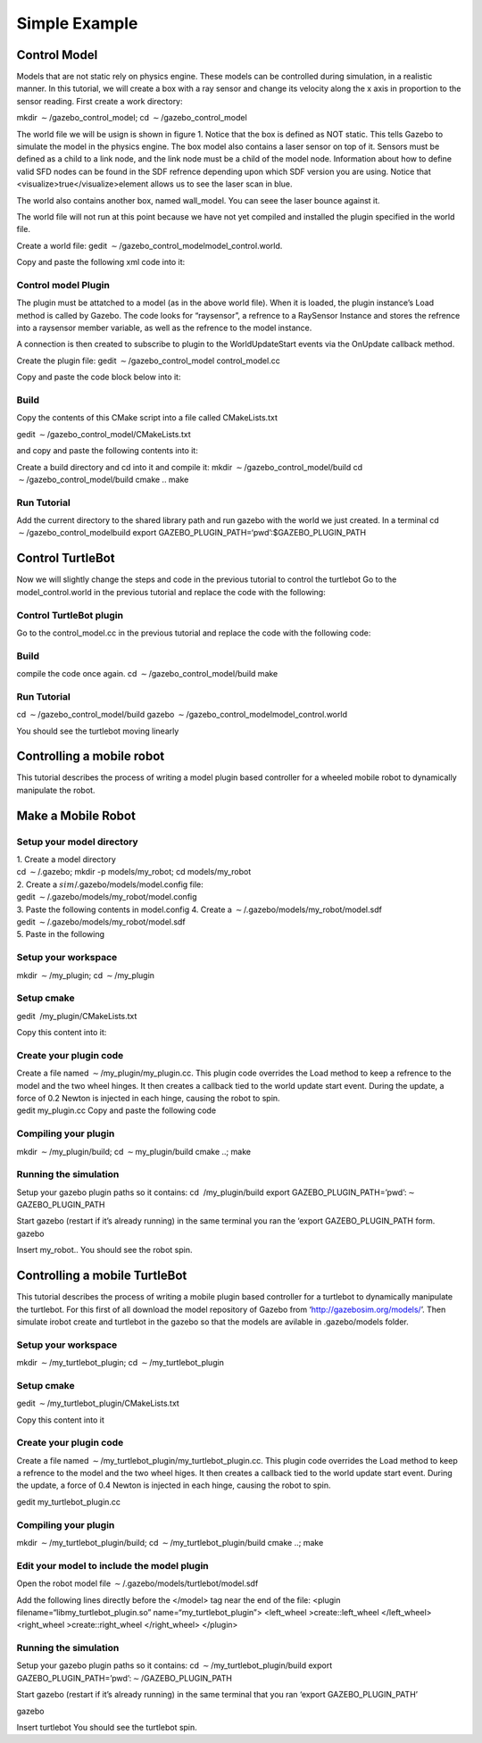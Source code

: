 Simple Example
--------------

Control Model
~~~~~~~~~~~~~

Models that are not static rely on physics engine. These models can be
controlled during simulation, in a realistic manner. In this tutorial,
we will create a box with a ray sensor and change its velocity along the
x axis in proportion to the sensor reading. First create a work
directory:

mkdir :math:`\sim`/gazebo_control_model; cd
:math:`\sim`/gazebo_control_model

The world file we will be usign is shown in figure 1. Notice that the
box is defined as NOT static. This tells Gazebo to simulate the model in
the physics engine. The box model also contains a laser sensor on top of
it. Sensors must be defined as a child to a link node, and the link node
must be a child of the model node. Information about how to define valid
SFD nodes can be found in the SDF refrence depending upon which SDF
version you are using. Notice that <visualize>true</visualize>element
allows us to see the laser scan in blue.

The world also contains another box, named wall_model. You can seee the
laser bounce against it.

The world file will not run at this point because we have not yet
compiled and installed the plugin specified in the world file.

Create a world file: gedit
:math:`\sim`/gazebo_control_modelmodel_control.world.

Copy and paste the following xml code into it:

Control model Plugin
^^^^^^^^^^^^^^^^^^^^

The plugin must be attatched to a model (as in the above world file).
When it is loaded, the plugin instance’s Load method is called by
Gazebo. The code looks for “raysensor”, a refrence to a RaySensor
Instance and stores the refrence into a raysensor member variable, as
well as the refrence to the model instance.

A connection is then created to subscribe to plugin to the
WorldUpdateStart events via the OnUpdate callback method.

Create the plugin file: gedit :math:`\sim`/gazebo_control_model
control_model.cc

Copy and paste the code block below into it:

Build
^^^^^

Copy the contents of this CMake script into a file called CMakeLists.txt

gedit :math:`\sim`/gazebo_control_model/CMakeLists.txt

and copy and paste the following contents into it:

Create a build directory and cd into it and compile it: mkdir
:math:`\sim`/gazebo_control_model/build cd
:math:`\sim`/gazebo_control_model/build cmake .. make

Run Tutorial
^^^^^^^^^^^^

Add the current directory to the shared library path and run gazebo with
the world we just created. In a terminal cd
:math:`\sim`/gazebo_control_modelbuild export
GAZEBO_PLUGIN_PATH=‘pwd’:$GAZEBO_PLUGIN_PATH

Control TurtleBot
~~~~~~~~~~~~~~~~~

Now we will slightly change the steps and code in the previous tutorial
to control the turtlebot Go to the model_control.world in the previous
tutorial and replace the code with the following:

Control TurtleBot plugin
^^^^^^^^^^^^^^^^^^^^^^^^

Go to the control_model.cc in the previous tutorial and replace the code
with the following code:

.. _build-1:

Build
^^^^^

compile the code once again. cd :math:`\sim`/gazebo_control_model/build
make

.. _run-tutorial-1:

Run Tutorial
^^^^^^^^^^^^

cd :math:`\sim`/gazebo_control_model/build gazebo
:math:`\sim`/gazebo_control_modelmodel_control.world

You should see the turtlebot moving linearly

Controlling a mobile robot
~~~~~~~~~~~~~~~~~~~~~~~~~~

This tutorial describes the process of writing a model plugin based
controller for a wheeled mobile robot to dynamically manipulate the
robot.

Make a Mobile Robot
~~~~~~~~~~~~~~~~~~~

Setup your model directory
^^^^^^^^^^^^^^^^^^^^^^^^^^

| 1. Create a model directory
| cd :math:`\sim`/.gazebo; mkdir -p models/my_robot; cd models/my_robot
| 2. Create a :math:`sim`/.gazebo/models/model.config file:
| gedit :math:`\sim`/.gazebo/models/my_robot/model.config
| 3. Paste the following contents in model.config 4. Create a
  :math:`\sim`/.gazebo/models/my_robot/model.sdf
| gedit :math:`\sim`/.gazebo/models/my_robot/model.sdf
| 5. Paste in the following

Setup your workspace
^^^^^^^^^^^^^^^^^^^^

mkdir :math:`\sim`/my_plugin; cd :math:`\sim`/my_plugin

Setup cmake
^^^^^^^^^^^

gedit  /my_plugin/CMakeLists.txt

Copy this content into it:

Create your plugin code
^^^^^^^^^^^^^^^^^^^^^^^

| Create a file named :math:`\sim`/my_plugin/my_plugin.cc. This plugin
  code overrides the Load method to keep a refrence to the model and the
  two wheel hinges. It then creates a callback tied to the world update
  start event. During the update, a force of 0.2 Newton is injected in
  each hinge, causing the robot to spin.
| gedit my_plugin.cc Copy and paste the following code

Compiling your plugin
^^^^^^^^^^^^^^^^^^^^^

mkdir :math:`\sim`/my_plugin/build; cd :math:`\sim`\ my_plugin/build
cmake ..; make

Running the simulation
^^^^^^^^^^^^^^^^^^^^^^

Setup your gazebo plugin paths so it contains: cd  /my_plugin/build
export GAZEBO_PLUGIN_PATH=’pwd’:\ :math:`\sim`\ GAZEBO_PLUGIN_PATH

| Start gazebo (restart if it’s already running) in the same terminal
  you ran the ‘export GAZEBO_PLUGIN_PATH form.
| gazebo

Insert my_robot.. You should see the robot spin.

Controlling a mobile TurtleBot
~~~~~~~~~~~~~~~~~~~~~~~~~~~~~~

This tutorial describes the process of writing a mobile plugin based
controller for a turtlebot to dynamically manipulate the turtlebot. For
this first of all download the model repository of Gazebo from
‘http://gazebosim.org/models/’. Then simulate irobot create and
turtlebot in the gazebo so that the models are avilable in
.gazebo/models folder.

.. _setup-your-workspace-1:

Setup your workspace
^^^^^^^^^^^^^^^^^^^^

mkdir :math:`\sim`/my_turtlebot_plugin; cd
:math:`\sim`/my_turtlebot_plugin

.. _setup-cmake-1:

Setup cmake
^^^^^^^^^^^

gedit :math:`\sim`/my_turtlebot_plugin/CMakeLists.txt

Copy this content into it

.. _create-your-plugin-code-1:

Create your plugin code
^^^^^^^^^^^^^^^^^^^^^^^

Create a file named
:math:`\sim`/my_turtlebot_plugin/my_turtlebot_plugin.cc. This plugin
code overrides the Load method to keep a refrence to the model and the
two wheel higes. It then creates a callback tied to the world update
start event. During the update, a force of 0.4 Newton is injected in
each hinge, causing the robot to spin.

gedit my_turtlebot_plugin.cc

.. raw:: latex

   \verbatiminput{forgazebo/controlling_a_mobile_turtlebot/my_turtlebot_plugin.cc}

.. _compiling-your-plugin-1:

Compiling your plugin
^^^^^^^^^^^^^^^^^^^^^

mkdir :math:`\sim`/my_turtlebot_plugin/build; cd
:math:`\sim`/my_turtlebot_plugin/build cmake ..; make

Edit your model to include the model plugin
^^^^^^^^^^^^^^^^^^^^^^^^^^^^^^^^^^^^^^^^^^^

Open the robot model file
:math:`\sim`/.gazebo/models/turtlebot/model.sdf

Add the following lines directly before the </model> tag near the end of
the file: <plugin filename=“libmy_turtlebot_plugin.so”
name=“my_turtlebot_plugin”> <left_wheel >create::left_wheel
</left_wheel> <right_wheel >create::right_wheel </right_wheel> </plugin>

.. _running-the-simulation-1:

Running the simulation
^^^^^^^^^^^^^^^^^^^^^^

Setup your gazebo plugin paths so it contains: cd
:math:`\sim`/my_turtlebot_plugin/build export
GAZEBO_PLUGIN_PATH=’pwd’:\ :math:`\sim`/GAZEBO_PLUGIN_PATH

Start gazebo (restart if it’s already running) in the same terminal that
you ran ‘export GAZEBO_PLUGIN_PATH’

gazebo

Insert turtlebot You should see the turtlebot spin.
